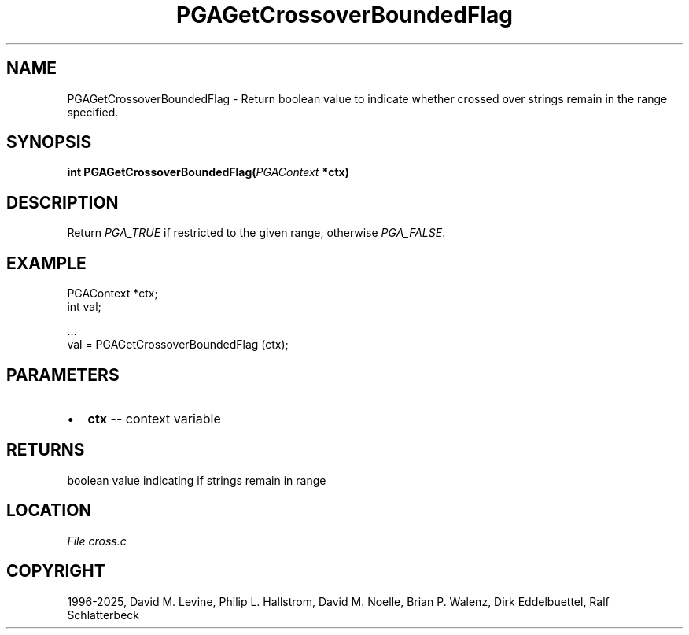 .\" Man page generated from reStructuredText.
.
.
.nr rst2man-indent-level 0
.
.de1 rstReportMargin
\\$1 \\n[an-margin]
level \\n[rst2man-indent-level]
level margin: \\n[rst2man-indent\\n[rst2man-indent-level]]
-
\\n[rst2man-indent0]
\\n[rst2man-indent1]
\\n[rst2man-indent2]
..
.de1 INDENT
.\" .rstReportMargin pre:
. RS \\$1
. nr rst2man-indent\\n[rst2man-indent-level] \\n[an-margin]
. nr rst2man-indent-level +1
.\" .rstReportMargin post:
..
.de UNINDENT
. RE
.\" indent \\n[an-margin]
.\" old: \\n[rst2man-indent\\n[rst2man-indent-level]]
.nr rst2man-indent-level -1
.\" new: \\n[rst2man-indent\\n[rst2man-indent-level]]
.in \\n[rst2man-indent\\n[rst2man-indent-level]]u
..
.TH "PGAGetCrossoverBoundedFlag" "3" "2025-04-19" "" "PGAPack"
.SH NAME
PGAGetCrossoverBoundedFlag \- Return boolean value to indicate whether crossed over strings remain in the range specified. 
.SH SYNOPSIS
.B int PGAGetCrossoverBoundedFlag(\fI\%PGAContext\fP *ctx) 
.sp
.SH DESCRIPTION
.sp
Return \fI\%PGA_TRUE\fP if restricted to the given range,
otherwise \fI\%PGA_FALSE\fP\&.
.SH EXAMPLE
.sp
.EX
PGAContext *ctx;
int val;

\&...
val = PGAGetCrossoverBoundedFlag (ctx);
.EE

 
.SH PARAMETERS
.IP \(bu 2
\fBctx\fP \-\- context variable 
.SH RETURNS
boolean value indicating if strings remain in range
.SH LOCATION
\fI\%File cross.c\fP
.SH COPYRIGHT
1996-2025, David M. Levine, Philip L. Hallstrom, David M. Noelle, Brian P. Walenz, Dirk Eddelbuettel, Ralf Schlatterbeck
.\" Generated by docutils manpage writer.
.
